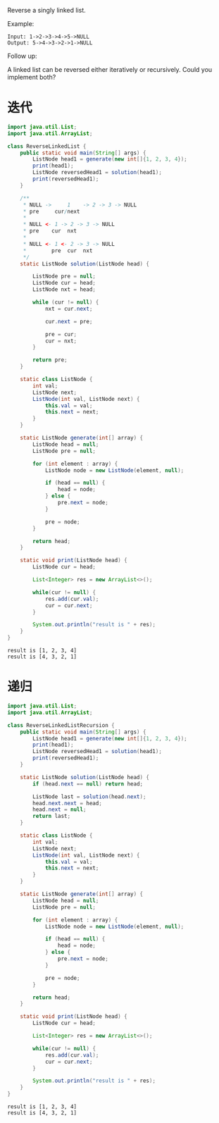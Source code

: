 Reverse a singly linked list.

Example:
#+begin_example
Input: 1->2->3->4->5->NULL
Output: 5->4->3->2->1->NULL
#+end_example

Follow up:

A linked list can be reversed either iteratively or recursively. Could you implement both?

* 迭代
#+begin_src java :classname ReverseLinkedList :cmdline "-cp ." :results output :exports both
  import java.util.List;
  import java.util.ArrayList;

  class ReverseLinkedList {
      public static void main(String[] args) {
          ListNode head1 = generate(new int[]{1, 2, 3, 4});
          print(head1);
          ListNode reversedHead1 = solution(head1);
          print(reversedHead1);
      }

      /**
       ,* NULL ->     1    -> 2 -> 3 -> NULL
       ,* pre     cur/next
       ,*
       ,* NULL <- 1 -> 2 -> 3 -> NULL
       ,* pre    cur  nxt
       ,*
       ,* NULL <- 1 <- 2 -> 3 -> NULL
       ,*        pre  cur  nxt
       ,*/
      static ListNode solution(ListNode head) {

          ListNode pre = null;
          ListNode cur = head;
          ListNode nxt = head;

          while (cur != null) {
              nxt = cur.next;

              cur.next = pre;

              pre = cur;
              cur = nxt;
          }

          return pre;
      }

      static class ListNode {
          int val;
          ListNode next;
          ListNode(int val, ListNode next) {
              this.val = val;
              this.next = next;
          }
      }

      static ListNode generate(int[] array) {
          ListNode head = null;
          ListNode pre = null;

          for (int element : array) {
              ListNode node = new ListNode(element, null);

              if (head == null) {
                  head = node;
              } else {
                  pre.next = node;
              }

              pre = node;
          }

          return head;
      }

      static void print(ListNode head) {
          ListNode cur = head;

          List<Integer> res = new ArrayList<>();

          while(cur != null) {
              res.add(cur.val);
              cur = cur.next;
          }

          System.out.println("result is " + res);
      }
  }
#+end_src

#+RESULTS:
: result is [1, 2, 3, 4]
: result is [4, 3, 2, 1]

* 递归
#+begin_src java :classname ReverseLinkedListRecursion :cmdline "-cp ." :results output :exports both
  import java.util.List;
  import java.util.ArrayList;

  class ReverseLinkedListRecursion {
      public static void main(String[] args) {
          ListNode head1 = generate(new int[]{1, 2, 3, 4});
          print(head1);
          ListNode reversedHead1 = solution(head1);
          print(reversedHead1);
      }

      static ListNode solution(ListNode head) {
          if (head.next == null) return head;

          ListNode last = solution(head.next);
          head.next.next = head;
          head.next = null;
          return last;
      }

      static class ListNode {
          int val;
          ListNode next;
          ListNode(int val, ListNode next) {
              this.val = val;
              this.next = next;
          }
      }

      static ListNode generate(int[] array) {
          ListNode head = null;
          ListNode pre = null;

          for (int element : array) {
              ListNode node = new ListNode(element, null);

              if (head == null) {
                  head = node;
              } else {
                  pre.next = node;
              }

              pre = node;
          }

          return head;
      }

      static void print(ListNode head) {
          ListNode cur = head;

          List<Integer> res = new ArrayList<>();

          while(cur != null) {
              res.add(cur.val);
              cur = cur.next;
          }

          System.out.println("result is " + res);
      }
  }
#+end_src

#+RESULTS:
: result is [1, 2, 3, 4]
: result is [4, 3, 2, 1]
